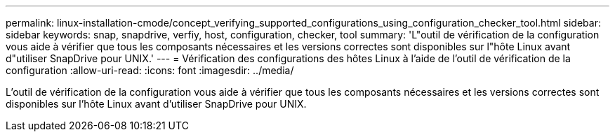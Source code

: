 ---
permalink: linux-installation-cmode/concept_verifying_supported_configurations_using_configuration_checker_tool.html 
sidebar: sidebar 
keywords: snap, snapdrive, verfiy, host, configuration, checker, tool 
summary: 'L"outil de vérification de la configuration vous aide à vérifier que tous les composants nécessaires et les versions correctes sont disponibles sur l"hôte Linux avant d"utiliser SnapDrive pour UNIX.' 
---
= Vérification des configurations des hôtes Linux à l'aide de l'outil de vérification de la configuration
:allow-uri-read: 
:icons: font
:imagesdir: ../media/


[role="lead"]
L'outil de vérification de la configuration vous aide à vérifier que tous les composants nécessaires et les versions correctes sont disponibles sur l'hôte Linux avant d'utiliser SnapDrive pour UNIX.
